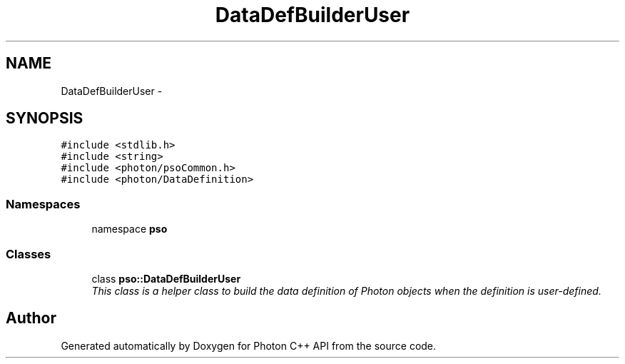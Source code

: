 .TH "DataDefBuilderUser" 3 "11 Apr 2009" "Version 0.5.0" "Photon C++ API" \" -*- nroff -*-
.ad l
.nh
.SH NAME
DataDefBuilderUser \- 
.SH SYNOPSIS
.br
.PP
\fC#include <stdlib.h>\fP
.br
\fC#include <string>\fP
.br
\fC#include <photon/psoCommon.h>\fP
.br
\fC#include <photon/DataDefinition>\fP
.br

.SS "Namespaces"

.in +1c
.ti -1c
.RI "namespace \fBpso\fP"
.br
.in -1c
.SS "Classes"

.in +1c
.ti -1c
.RI "class \fBpso::DataDefBuilderUser\fP"
.br
.RI "\fIThis class is a helper class to build the data definition of Photon objects when the definition is user-defined. \fP"
.in -1c
.SH "Author"
.PP 
Generated automatically by Doxygen for Photon C++ API from the source code.
